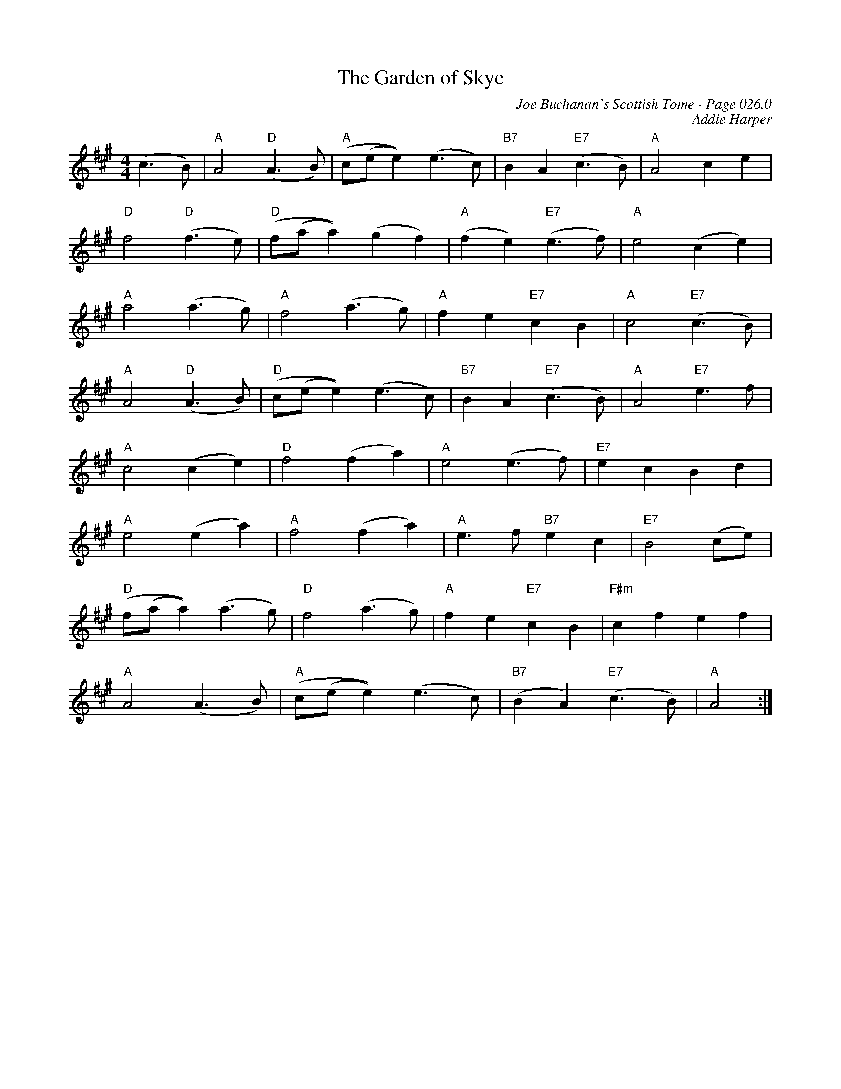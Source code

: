 X:525
T:Garden of Skye, The
C:Joe Buchanan's Scottish Tome - Page 026.0
I:026 0
C:Addie Harper
R:Reel
Z:Carl Allison
L:1/8
M:4/4
K:Amaj
(c3B) | "A" A4 "D" (A3B) | "A" (c(e e2)) (e3c) | "B7" B2 A2 "E7" (c3B) | "A" A4 c2e2 |
"D" f4 "D"(f3e) | "D" (f(a a2)) (g2f2) | "A" (f2e2) "E7" (e3f) | "A" e4 (c2e2) |
"A" a4 (a3g) | "A" f4 (a3g) | "A" f2e2 "E7" c2B2 | "A" c4 "E7" (c3B) |
"A" A4 "D"(A3B) | "D" (c(e e2)) (e3c) | "B7" B2A2 "E7" (c3B) | "A" A4 "E7" e3f |
"A" c4 (c2e2) | "D" f4 (f2a2) | "A" e4 (e3f) | "E7" e2c2 B2d2 |
"A" e4 (e2a2) | "A" f4 (f2a2) | "A" e3f "B7" e2c2 | "E7" B4 (ce) |
"D" (f(a a2)) (a3 g) | "D" f4 (a3g) | "A" f2e2 "E7" c2B2 | "F#m" c2 f2 e2f2 |
"A" A4 (A3B) | "A" (c(e e2)) (e3c) | "B7" (B2A2) "E7" (c3B) | "A" A4 :|
